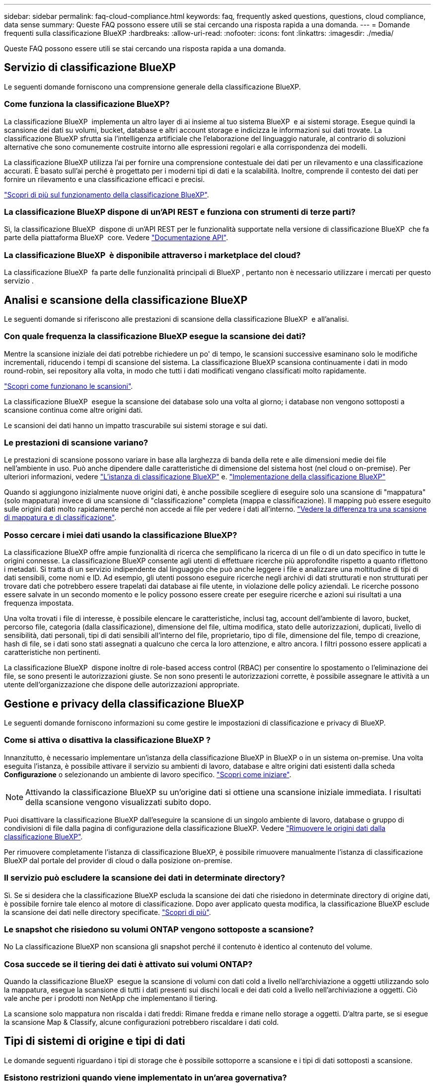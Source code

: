 ---
sidebar: sidebar 
permalink: faq-cloud-compliance.html 
keywords: faq, frequently asked questions, questions, cloud compliance, data sense 
summary: Queste FAQ possono essere utili se stai cercando una risposta rapida a una domanda. 
---
= Domande frequenti sulla classificazione BlueXP
:hardbreaks:
:allow-uri-read: 
:nofooter: 
:icons: font
:linkattrs: 
:imagesdir: ./media/


[role="lead"]
Queste FAQ possono essere utili se stai cercando una risposta rapida a una domanda.



== Servizio di classificazione BlueXP

Le seguenti domande forniscono una comprensione generale della classificazione BlueXP.



=== Come funziona la classificazione BlueXP?

La classificazione BlueXP  implementa un altro layer di ai insieme al tuo sistema BlueXP  e ai sistemi storage. Esegue quindi la scansione dei dati su volumi, bucket, database e altri account storage e indicizza le informazioni sui dati trovate. La classificazione BlueXP sfrutta sia l'intelligenza artificiale che l'elaborazione del linguaggio naturale, al contrario di soluzioni alternative che sono comunemente costruite intorno alle espressioni regolari e alla corrispondenza dei modelli.

La classificazione BlueXP utilizza l'ai per fornire una comprensione contestuale dei dati per un rilevamento e una classificazione accurati. È basato sull'ai perché è progettato per i moderni tipi di dati e la scalabilità. Inoltre, comprende il contesto dei dati per fornire un rilevamento e una classificazione efficaci e precisi.

link:concept-cloud-compliance.html["Scopri di più sul funzionamento della classificazione BlueXP"].



=== La classificazione BlueXP dispone di un'API REST e funziona con strumenti di terze parti?

Sì, la classificazione BlueXP  dispone di un'API REST per le funzionalità supportate nella versione di classificazione BlueXP  che fa parte della piattaforma BlueXP  core. Vedere link:api-classification.html["Documentazione API"].



=== La classificazione BlueXP  è disponibile attraverso i marketplace del cloud?

La classificazione BlueXP  fa parte delle funzionalità principali di BlueXP , pertanto non è necessario utilizzare i mercati per questo servizio .



== Analisi e scansione della classificazione BlueXP

Le seguenti domande si riferiscono alle prestazioni di scansione della classificazione BlueXP  e all'analisi.



=== Con quale frequenza la classificazione BlueXP esegue la scansione dei dati?

Mentre la scansione iniziale dei dati potrebbe richiedere un po' di tempo, le scansioni successive esaminano solo le modifiche incrementali, riducendo i tempi di scansione del sistema. La classificazione BlueXP scansiona continuamente i dati in modo round-robin, sei repository alla volta, in modo che tutti i dati modificati vengano classificati molto rapidamente.

link:task-scanning-overview.html["Scopri come funzionano le scansioni"].

La classificazione BlueXP  esegue la scansione dei database solo una volta al giorno; i database non vengono sottoposti a scansione continua come altre origini dati.

Le scansioni dei dati hanno un impatto trascurabile sui sistemi storage e sui dati.



=== Le prestazioni di scansione variano?

Le prestazioni di scansione possono variare in base alla larghezza di banda della rete e alle dimensioni medie dei file nell'ambiente in uso. Può anche dipendere dalle caratteristiche di dimensione del sistema host (nel cloud o on-premise). Per ulteriori informazioni, vedere link:concept-cloud-compliance.html["L'istanza di classificazione BlueXP"] e. link:task-deploy-overview.html["Implementazione della classificazione BlueXP"]

Quando si aggiungono inizialmente nuove origini dati, è anche possibile scegliere di eseguire solo una scansione di "mappatura" (solo mappatura) invece di una scansione di "classificazione" completa (mappa e classificazione). Il mapping può essere eseguito sulle origini dati molto rapidamente perché non accede ai file per vedere i dati all'interno. link:task-scanning-overview.html["Vedere la differenza tra una scansione di mappatura e di classificazione"].



=== Posso cercare i miei dati usando la classificazione BlueXP?

La classificazione BlueXP offre ampie funzionalità di ricerca che semplificano la ricerca di un file o di un dato specifico in tutte le origini connesse. La classificazione BlueXP consente agli utenti di effettuare ricerche più approfondite rispetto a quanto riflettono i metadati. Si tratta di un servizio indipendente dal linguaggio che può anche leggere i file e analizzare una moltitudine di tipi di dati sensibili, come nomi e ID. Ad esempio, gli utenti possono eseguire ricerche negli archivi di dati strutturati e non strutturati per trovare dati che potrebbero essere trapelati dai database ai file utente, in violazione delle policy aziendali. Le ricerche possono essere salvate in un secondo momento e le policy possono essere create per eseguire ricerche e azioni sui risultati a una frequenza impostata.

Una volta trovati i file di interesse, è possibile elencare le caratteristiche, inclusi tag, account dell'ambiente di lavoro, bucket, percorso file, categoria (dalla classificazione), dimensione del file, ultima modifica, stato delle autorizzazioni, duplicati, livello di sensibilità, dati personali, tipi di dati sensibili all'interno del file, proprietario, tipo di file, dimensione del file, tempo di creazione, hash di file, se i dati sono stati assegnati a qualcuno che cerca la loro attenzione, e altro ancora. I filtri possono essere applicati a caratteristiche non pertinenti.

La classificazione BlueXP  dispone inoltre di role-based access control (RBAC) per consentire lo spostamento o l'eliminazione dei file, se sono presenti le autorizzazioni giuste. Se non sono presenti le autorizzazioni corrette, è possibile assegnare le attività a un utente dell'organizzazione che dispone delle autorizzazioni appropriate.



== Gestione e privacy della classificazione BlueXP

Le seguenti domande forniscono informazioni su come gestire le impostazioni di classificazione e privacy di BlueXP.



=== Come si attiva o disattiva la classificazione BlueXP ?

Innanzitutto, è necessario implementare un'istanza della classificazione BlueXP in BlueXP o in un sistema on-premise. Una volta eseguita l'istanza, è possibile attivare il servizio su ambienti di lavoro, database e altre origini dati esistenti dalla scheda *Configurazione* o selezionando un ambiente di lavoro specifico. link:task-getting-started-compliance.html["Scopri come iniziare"].


NOTE: Attivando la classificazione BlueXP su un'origine dati si ottiene una scansione iniziale immediata. I risultati della scansione vengono visualizzati subito dopo.

Puoi disattivare la classificazione BlueXP dall'eseguire la scansione di un singolo ambiente di lavoro, database o gruppo di condivisioni di file dalla pagina di configurazione della classificazione BlueXP. Vedere link:task-managing-compliance.html["Rimuovere le origini dati dalla classificazione BlueXP"].

Per rimuovere completamente l'istanza di classificazione BlueXP, è possibile rimuovere manualmente l'istanza di classificazione BlueXP dal portale del provider di cloud o dalla posizione on-premise.



=== Il servizio può escludere la scansione dei dati in determinate directory?

Sì. Se si desidera che la classificazione BlueXP escluda la scansione dei dati che risiedono in determinate directory di origine dati, è possibile fornire tale elenco al motore di classificazione. Dopo aver applicato questa modifica, la classificazione BlueXP esclude la scansione dei dati nelle directory specificate. link:task-exclude-scan-paths.html["Scopri di più"].



=== Le snapshot che risiedono su volumi ONTAP vengono sottoposte a scansione?

No La classificazione BlueXP non scansiona gli snapshot perché il contenuto è identico al contenuto del volume.



=== Cosa succede se il tiering dei dati è attivato sui volumi ONTAP?

Quando la classificazione BlueXP  esegue la scansione di volumi con dati cold a livello nell'archiviazione a oggetti utilizzando solo la mappatura, esegue la scansione di tutti i dati presenti sui dischi locali e dei dati cold a livello nell'archiviazione a oggetti. Ciò vale anche per i prodotti non NetApp che implementano il tiering.

La scansione solo mappatura non riscalda i dati freddi: Rimane fredda e rimane nello storage a oggetti. D'altra parte, se si esegue la scansione Map & Classify, alcune configurazioni potrebbero riscaldare i dati cold.



== Tipi di sistemi di origine e tipi di dati

Le domande seguenti riguardano i tipi di storage che è possibile sottoporre a scansione e i tipi di dati sottoposti a scansione.



=== Esistono restrizioni quando viene implementato in un'area governativa?

La classificazione BlueXP è supportata quando il connettore viene implementato in un'area governativa (AWS GovCloud, Azure Gov o Azure DoD), nota anche come "modalità limitata".



=== Quali origini dati è possibile eseguire la scansione se si installa la classificazione BlueXP in un sito senza accesso a Internet?

La classificazione BlueXP può eseguire la scansione dei dati solo da origini dati locali al sito on-premise. Al momento, la classificazione BlueXP può eseguire la scansione delle seguenti origini dati locali in "modalità privata", nota anche come sito "scuro":

* Sistemi ONTAP on-premise
* Schemi di database
* Storage a oggetti che utilizza il protocollo S3 (Simple Storage Service)


Vedere link:concept-cloud-compliance.html["Ambienti di lavoro e origini dati supportati"].



=== Quali tipi di file sono supportati?

La classificazione BlueXP esegue la scansione di tutti i file per informazioni su categorie e metadati e visualizza tutti i tipi di file nella sezione tipi di file della dashboard.

Quando la classificazione BlueXP rileva le informazioni personali identificabili (PII) o quando esegue una ricerca DSAR, sono supportati solo i seguenti formati di file:

`+.CSV, .DCM, .DICOM, .DOC, .DOCX, .JSON, .PDF, .PPTX, .RTF, .TXT, .XLS, .XLSX, Docs, Sheets, and Slides+`



=== Quali tipi di dati e metadati cattura la classificazione BlueXP?

La classificazione BlueXP consente di eseguire una scansione generale di "mappatura" o una scansione completa di "classificazione" sulle origini dati. La mappatura fornisce solo una panoramica di alto livello dei dati, mentre la classificazione fornisce una scansione di alto livello dei dati. Il mapping può essere eseguito sulle origini dati molto rapidamente perché non accede ai file per vedere i dati all'interno.

* *Scansione mappatura dati (solo scansione mappatura)*: La classificazione BlueXP  esegue la scansione solo dei metadati. Questo è utile per la gestione e la governance dei dati globali, l'ambito rapido dei progetti, le proprietà molto grandi e la prioritizzazione. La mappatura dei dati si basa sui metadati ed è considerata una scansione *rapida*.
+
Dopo una scansione rapida, è possibile generare un report di mappatura dei dati. Questo report offre una panoramica dei dati memorizzati nelle origini dati aziendali per aiutarti a prendere decisioni in merito all'utilizzo delle risorse, alla migrazione, al backup, alla sicurezza e ai processi di conformità.

* *Scansione di classificazione dei dati (profonda) (scansione mappa e classificazione)*: Scansioni di classificazione BlueXP  utilizzando protocolli standard e autorizzazioni di sola lettura in tutti gli ambienti. I file selezionati vengono aperti e sottoposti a scansione per rilevare dati aziendali sensibili, informazioni private e problemi relativi al ransomware.
+
Dopo una scansione completa, sono disponibili molte funzionalità di classificazione BlueXP aggiuntive che è possibile applicare ai dati, ad esempio visualizzare e perfezionare i dati nella pagina Data Investigation, cercare i nomi all'interno dei file, copiare, spostare ed eliminare i file di origine e molto altro ancora.



La classificazione BlueXP acquisisce metadati come nome del file, autorizzazioni, ora di creazione, ultimo accesso e ultima modifica. Sono inclusi tutti i metadati visualizzati nella pagina Data Investigatcdion Details e nei Data Investigatcdion Reports.

La classificazione BlueXP  è in grado di identificare molti tipi di dati privati, come le informazioni personali (PII) e le informazioni personali sensibili (SPII). Per ulteriori informazioni sui dati privati, fare riferimento alla sezione https://docs.netapp.com/us-en/bluexp-classification/reference-private-data-categories.html["Categorie di dati privati analizzate dalla classificazione BlueXP"].



=== Posso limitare le informazioni di classificazione di BlueXP a utenti specifici?

Sì, la classificazione BlueXP è completamente integrata con BlueXP. Gli utenti BlueXP  possono visualizzare solo le informazioni relative agli ambienti di lavoro che possono visualizzare in base alle loro autorizzazioni.

Inoltre, se si desidera consentire a determinati utenti di visualizzare solo i risultati della scansione di classificazione BlueXP  senza la possibilità di gestire le impostazioni di classificazione BlueXP , è possibile assegnare a tali utenti il ruolo *visualizzatore di classificazione* (quando si utilizza BlueXP  in modalità standard) o il ruolo *Visualizzatore di conformità* (quando si utilizza BlueXP  in modalità limitata). link:concept-cloud-compliance.html["Scopri di più"].



=== Qualcuno può accedere ai dati privati inviati tra il browser e la classificazione BlueXP?

No I dati privati inviati tra il browser e l'istanza di classificazione BlueXP sono protetti con una crittografia end-to-end che utilizza TLS 1,2, il che significa che NetApp e terze parti non possono leggerli. La classificazione BlueXP non condividerà dati o risultati con NetApp a meno che non venga richiesto e approvato l'accesso.

I dati sottoposti a scansione rimangono nell'ambiente in cui si opera.



=== Come vengono gestiti i dati sensibili?

NetApp non ha accesso ai dati riservati e non li visualizza nell'interfaccia utente. I dati sensibili vengono mascherati, ad esempio gli ultimi quattro numeri vengono visualizzati per le informazioni sulla carta di credito.



=== Dove sono memorizzati i dati?

I risultati della scansione sono memorizzati in Elasticsearch all'interno dell'istanza di classificazione BlueXP.



=== Come si accede ai dati?

La classificazione BlueXP accede ai dati archiviati in Elasticsearch tramite chiamate API, che richiedono autenticazione e sono crittografati tramite AES-128. L'accesso a Elasticsearch richiede direttamente l'accesso root.



== Licenze e costi

La seguente domanda riguarda le licenze e i costi per l'utilizzo della classificazione BlueXP.



=== Quanto costa la classificazione BlueXP?

La classificazione BlueXP è una funzionalità chiave di BlueXP e non è addebitata



== Implementazione del connettore

Le seguenti domande si riferiscono a BlueXP Connector.



=== Che cos'è il connettore?

Il connettore è un software in esecuzione su un'istanza di calcolo all'interno del tuo account cloud o on-premise, che consente a BlueXP di gestire in modo sicuro le risorse cloud. È necessario implementare un connettore per utilizzare la classificazione BlueXP.



=== Dove deve essere installato il connettore?

Durante la scansione dei dati, il connettore BlueXP  deve essere installato nelle seguenti posizioni:

* Per Cloud Volumes ONTAP in AWS o Amazon FSX per ONTAP: Connector è in AWS.
* Per Cloud Volumes ONTAP in Azure o in Azure NetApp Files: Il connettore si trova in Azure.
* Per Cloud Volumes ONTAP in GCP: Il connettore è in GCP.
* Per i sistemi ONTAP on-premise: Il connettore è on-premise.


Se si dispone di dati in queste posizioni, potrebbe essere necessario utilizzare https://docs.netapp.com/us-en/bluexp-setup-admin/concept-connectors.html#when-to-use-multiple-connectors["Connettori multipli"^].



=== La classificazione BlueXP richiede l'accesso alle credenziali?

La classificazione BlueXP non recupera le credenziali di storage. Al contrario, vengono archiviati nel connettore BlueXP.

La classificazione BlueXP usa le credenziali del piano dati, ad esempio, le credenziali CIFS per montare le condivisioni prima della scansione.



=== La comunicazione tra il servizio e il connettore utilizza il protocollo HTTP?

Sì, la classificazione BlueXP comunica con il connettore BlueXP tramite HTTP.



== Implementazione della classificazione BlueXP

Le seguenti domande si riferiscono all'istanza di classificazione BlueXP separata.



=== Quali modelli di implementazione supporta la classificazione BlueXP?

BlueXP consente all'utente di eseguire scansioni e report sui sistemi praticamente ovunque, inclusi ambienti on-premise, cloud e ibridi. La classificazione BlueXP viene normalmente implementata utilizzando un modello SaaS, in cui il servizio viene attivato tramite l'interfaccia BlueXP e non richiede alcuna installazione hardware o software. Anche in questa modalità di implementazione click-and-run, la gestione dei dati può essere eseguita indipendentemente dal fatto che gli archivi di dati siano on-premise o nel cloud pubblico.



=== Quale tipo di istanza o macchina virtuale è richiesto per la classificazione BlueXP?

Quando link:task-deploy-cloud-compliance.html["implementato nel cloud"]:

* In AWS, la classificazione BlueXP viene eseguita su un'istanza m6i.4xlarge con un disco GP2 da 500 GiB. È possibile selezionare un tipo di istanza più piccolo durante la distribuzione.
* In Azure, la classificazione BlueXP viene eseguita su una macchina virtuale Standard_D16s_v3 con un disco da 500 GiB.
* In GCP, la classificazione BlueXP viene eseguita su una macchina virtuale n2-standard-16 con un disco persistente 500 GiB Standard.


link:concept-cloud-compliance.html["Scopri di più sul funzionamento della classificazione BlueXP"].



=== È possibile implementare la classificazione BlueXP sul proprio host?

Sì. È possibile installare il software di classificazione BlueXP su un host Linux con accesso a Internet nella rete o nel cloud. Tutto funziona allo stesso modo e si continua a gestire la configurazione e i risultati della scansione tramite BlueXP. Vedere link:task-deploy-compliance-onprem.html["Implementazione della classificazione BlueXP on-premise"] per i requisiti di sistema e i dettagli sull'installazione.



=== E i siti sicuri senza accesso a Internet?

Sì, anche questo è supportato. È possibile link:task-deploy-compliance-dark-site.html["Implementare la classificazione BlueXP in un sito on-premise che non dispone di accesso a Internet"] per siti completamente sicuri.
